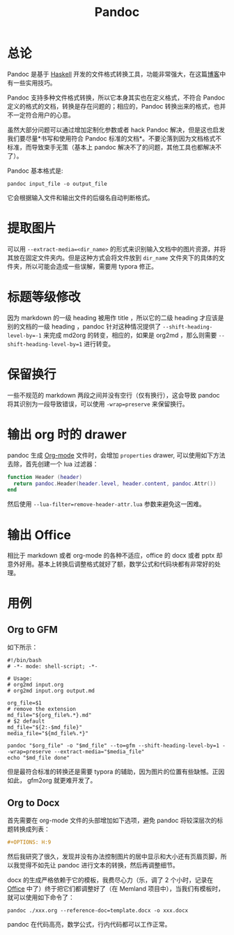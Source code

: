 :PROPERTIES:
:ID:       ee08858d-bc37-45ac-a547-d6df13b17a20
:END:
#+title: Pandoc

* 总论
Pandoc 是基于 [[id:aa217bba-decd-4153-8bc7-abdf68bc9710][Haskell]] 开发的文件格式转换工具，功能非常强大，在这篇[[https://sspai.com/post/77206][博客]]中有一些实用技巧。

Pandoc 支持多种文件格式转换，所以它本身其实也在定义格式，不符合 Pandoc 定义的格式的文档，转换是存在问题的；相应的，Pandoc 转换出来的格式，也并不一定符合用户的心意。

虽然大部分问题可以通过增加定制化参数或者 hack Pandoc 解决，但是这也启发我们要尽量*书写和使用符合 Pandoc 标准的文档*。不要沦落到因为文档格式不标准，而导致束手无策（基本上 pandoc 解决不了的问题，其他工具也都解决不了）。

Pandoc 基本格式是:

#+begin_src shell
pandoc input_file -o output_file
#+end_src

它会根据输入文件和输出文件的后缀名自动判断格式。

* 提取图片
可以用 ~--extract-media=<dir_name>~ 的形式来识别输入文档中的图片资源，并将其放在固定文件夹内。但是这种方式会将文件放到 =dir_name= 文件夹下的具体的文件夹，所以可能会造成一些误解，需要用 typora 修正。

* 标题等级修改
因为 markdown 的一级 heading 被用作 title ，所以它的二级 heading 才应该是别的文档的一级 heading ，pandoc 针对这种情况提供了 ~--shift-heading-level-by=-1~ 来完成 md2org 的转变，相应的，如果是 org2md ，那么则需要 ~--shift-heading-level-by=1~ 进行转变。

* 保留换行
一些不规范的 markdown 两段之间并没有空行（仅有换行），这会导致 pandoc 将其识别为一段导致错误，可以使用 ~-wrap=preserve~ 来保留换行。

* 输出 org 时的 drawer
pandoc 生成 [[id:b64bb67b-b0a5-4e1b-8d23-7c33ed0e9ec2][Org-mode]] 文件时，会增加 ~properties~ drawer, 可以使用如下方法去除，首先创建一个 lua 过滤器：

#+begin_src lua
function Header (header)
  return pandoc.Header(header.level, header.content, pandoc.Attr())
end
#+end_src

然后使用 ~--lua-filter=remove-header-attr.lua~ 参数来避免这一困难。

* 输出 Office 
相比于 markdown 或者 org-mode 的各种不适应，office 的 docx 或者 pptx 却意外好用。基本上转换后调整格式就好了额，数学公式和代码块都有非常好的处理。

* 用例
** Org to GFM
如下所示：

#+begin_src shell
#!/bin/bash
# -*- mode: shell-script; -*-

# Usage:
# org2md input.org
# org2md input.org output.md

org_file=$1
# remove the extension
md_file="${org_file%.*}.md"
# $2 default
md_file="${2:-$md_file}"
media_file="${md_file%.*}"

pandoc "$org_file" -o "$md_file" --to=gfm --shift-heading-level-by=1 --wrap=preserve --extract-media="$media_file"
echo "$md_file done"
#+end_src

但是最符合标准的转换还是需要 typora 的辅助，因为图片的位置有些缺憾。正因如此， gfm2org 就更难开发了。

** Org to Docx
首先需要在 org-mode 文件的头部增加如下选项，避免 pandoc 将较深层次的标题转换成列表：

#+begin_src org
#+OPTIONS: H:9
#+end_src

然后我研究了很久，发现并没有办法控制图片的居中显示和大小还有页眉页脚，所以我觉得不如先让 pandoc 进行文本的转换，然后再调整细节。

docx 的生成严格依赖于它的模板，我费尽心力（乐，调了 2 个小时，记录在 [[id:74045156-930a-4ac9-87b1-65b7dcd76011][Office]] 中了）终于把它们都调整好了（在 Memland 项目中），当我们有模板时，就可以使用如下命令了：

#+begin_src shell
pandoc ./xxx.org --reference-doc=template.docx -o xxx.docx
#+end_src

pandoc 在代码高亮，数学公式，行内代码都可以工作正常。
